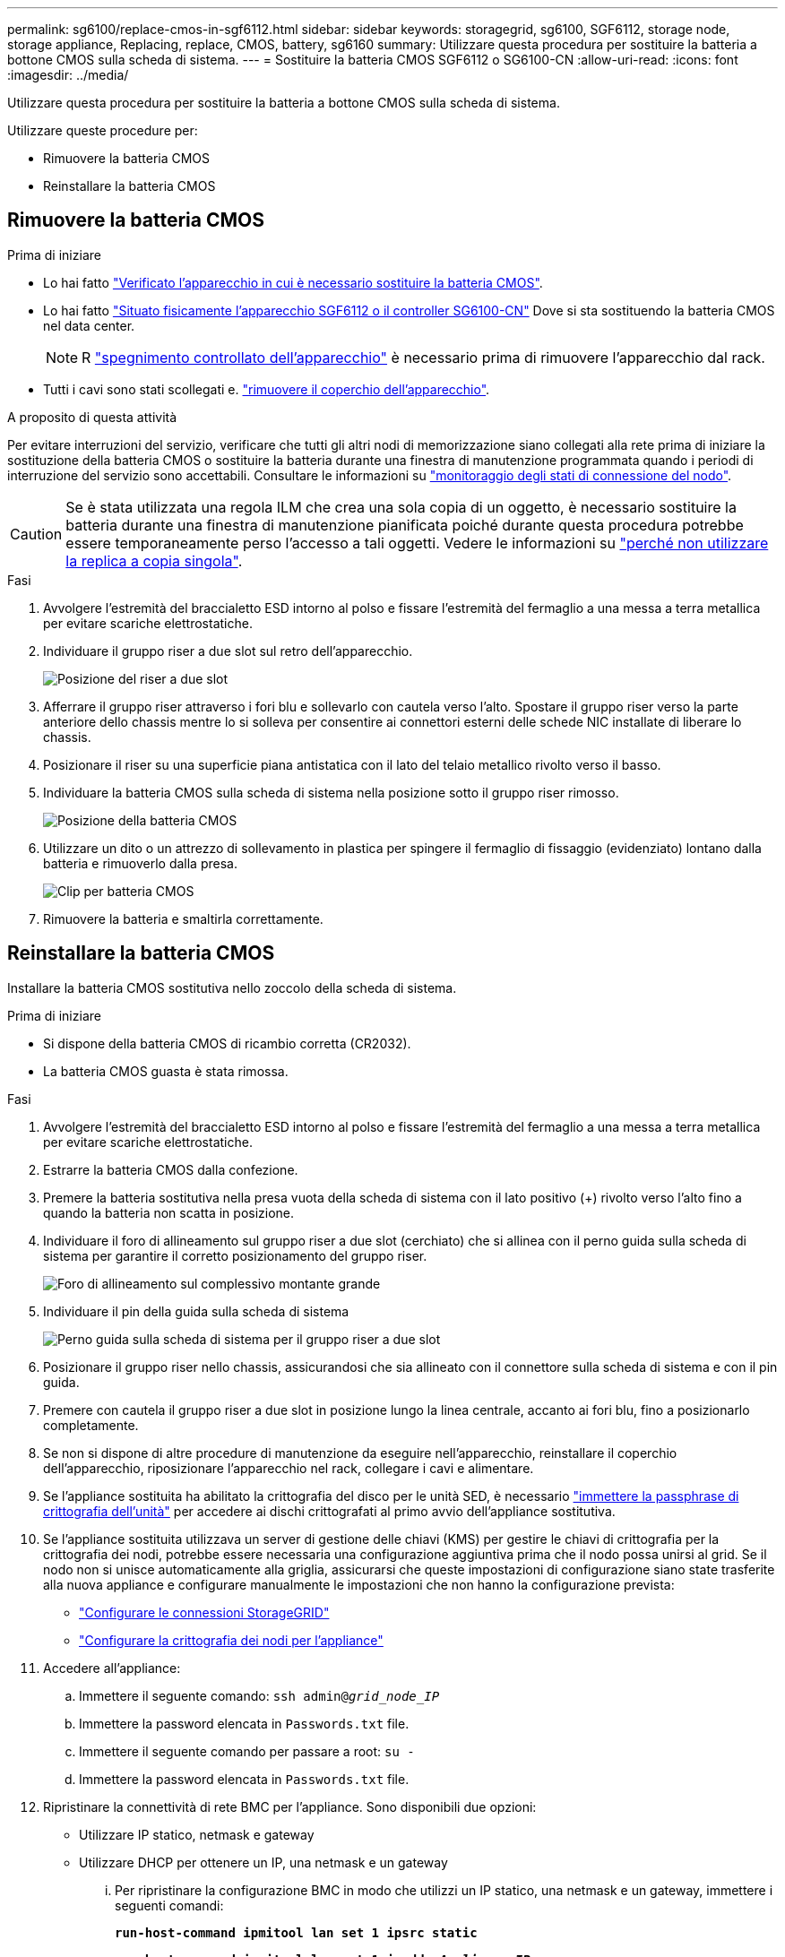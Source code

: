 ---
permalink: sg6100/replace-cmos-in-sgf6112.html 
sidebar: sidebar 
keywords: storagegrid, sg6100, SGF6112, storage node, storage appliance, Replacing, replace, CMOS, battery, sg6160 
summary: Utilizzare questa procedura per sostituire la batteria a bottone CMOS sulla scheda di sistema. 
---
= Sostituire la batteria CMOS SGF6112 o SG6100-CN
:allow-uri-read: 
:icons: font
:imagesdir: ../media/


[role="lead"]
Utilizzare questa procedura per sostituire la batteria a bottone CMOS sulla scheda di sistema.

Utilizzare queste procedure per:

* Rimuovere la batteria CMOS
* Reinstallare la batteria CMOS




== Rimuovere la batteria CMOS

.Prima di iniziare
* Lo hai fatto link:verify-component-to-replace.html["Verificato l'apparecchio in cui è necessario sostituire la batteria CMOS"].
* Lo hai fatto link:locating-sgf6112-in-data-center.html["Situato fisicamente l'apparecchio SGF6112 o il controller SG6100-CN"] Dove si sta sostituendo la batteria CMOS nel data center.
+

NOTE: R link:power-sgf6112-off-on.html#shut-down-the-sgf6112-appliance["spegnimento controllato dell'apparecchio"] è necessario prima di rimuovere l'apparecchio dal rack.

* Tutti i cavi sono stati scollegati e. link:reinstalling-sgf6112-cover.html["rimuovere il coperchio dell'apparecchio"].


.A proposito di questa attività
Per evitare interruzioni del servizio, verificare che tutti gli altri nodi di memorizzazione siano collegati alla rete prima di iniziare la sostituzione della batteria CMOS o sostituire la batteria durante una finestra di manutenzione programmata quando i periodi di interruzione del servizio sono accettabili. Consultare le informazioni su https://docs.netapp.com/us-en/storagegrid-118/monitor/monitoring-system-health.html#monitor-node-connection-states["monitoraggio degli stati di connessione del nodo"^].


CAUTION: Se è stata utilizzata una regola ILM che crea una sola copia di un oggetto, è necessario sostituire la batteria durante una finestra di manutenzione pianificata poiché durante questa procedura potrebbe essere temporaneamente perso l'accesso a tali oggetti. Vedere le informazioni su https://docs.netapp.com/us-en/storagegrid-118/ilm/why-you-should-not-use-single-copy-replication.html["perché non utilizzare la replica a copia singola"^].

.Fasi
. Avvolgere l'estremità del braccialetto ESD intorno al polso e fissare l'estremità del fermaglio a una messa a terra metallica per evitare scariche elettrostatiche.
. Individuare il gruppo riser a due slot sul retro dell'apparecchio.
+
image::../media/SGF6112-two-slot-riser-position.png[Posizione del riser a due slot]

. Afferrare il gruppo riser attraverso i fori blu e sollevarlo con cautela verso l'alto. Spostare il gruppo riser verso la parte anteriore dello chassis mentre lo si solleva per consentire ai connettori esterni delle schede NIC installate di liberare lo chassis.
. Posizionare il riser su una superficie piana antistatica con il lato del telaio metallico rivolto verso il basso.
. Individuare la batteria CMOS sulla scheda di sistema nella posizione sotto il gruppo riser rimosso.
+
image::../media/SGF6112-cmos-position.png[Posizione della batteria CMOS]

. Utilizzare un dito o un attrezzo di sollevamento in plastica per spingere il fermaglio di fissaggio (evidenziato) lontano dalla batteria e rimuoverlo dalla presa.
+
image::../media/SGF6112-battery-cmos.png[Clip per batteria CMOS]

. Rimuovere la batteria e smaltirla correttamente.




== Reinstallare la batteria CMOS

Installare la batteria CMOS sostitutiva nello zoccolo della scheda di sistema.

.Prima di iniziare
* Si dispone della batteria CMOS di ricambio corretta (CR2032).
* La batteria CMOS guasta è stata rimossa.


.Fasi
. Avvolgere l'estremità del braccialetto ESD intorno al polso e fissare l'estremità del fermaglio a una messa a terra metallica per evitare scariche elettrostatiche.
. Estrarre la batteria CMOS dalla confezione.
. Premere la batteria sostitutiva nella presa vuota della scheda di sistema con il lato positivo (+) rivolto verso l'alto fino a quando la batteria non scatta in posizione.
. Individuare il foro di allineamento sul gruppo riser a due slot (cerchiato) che si allinea con il perno guida sulla scheda di sistema per garantire il corretto posizionamento del gruppo riser.
+
image::../media/sgf6112_two-slot-riser_alignment_hole.png[Foro di allineamento sul complessivo montante grande]

. Individuare il pin della guida sulla scheda di sistema
+
image::../media/sgf6112_two-slot-riser_guide-pin.png[Perno guida sulla scheda di sistema per il gruppo riser a due slot]

. Posizionare il gruppo riser nello chassis, assicurandosi che sia allineato con il connettore sulla scheda di sistema e con il pin guida.
. Premere con cautela il gruppo riser a due slot in posizione lungo la linea centrale, accanto ai fori blu, fino a posizionarlo completamente.
. Se non si dispone di altre procedure di manutenzione da eseguire nell'apparecchio, reinstallare il coperchio dell'apparecchio, riposizionare l'apparecchio nel rack, collegare i cavi e alimentare.
. Se l'appliance sostituita ha abilitato la crittografia del disco per le unità SED, è necessario link:../installconfig/optional-enabling-node-encryption.html#access-an-encrypted-drive["immettere la passphrase di crittografia dell'unità"] per accedere ai dischi crittografati al primo avvio dell'appliance sostitutiva.
. Se l'appliance sostituita utilizzava un server di gestione delle chiavi (KMS) per gestire le chiavi di crittografia per la crittografia dei nodi, potrebbe essere necessaria una configurazione aggiuntiva prima che il nodo possa unirsi al grid. Se il nodo non si unisce automaticamente alla griglia, assicurarsi che queste impostazioni di configurazione siano state trasferite alla nuova appliance e configurare manualmente le impostazioni che non hanno la configurazione prevista:
+
** link:../installconfig/accessing-storagegrid-appliance-installer.html["Configurare le connessioni StorageGRID"]
** https://docs.netapp.com/us-en/storagegrid-118/admin/kms-overview-of-kms-and-appliance-configuration.html#set-up-the-appliance["Configurare la crittografia dei nodi per l'appliance"^]


. Accedere all'appliance:
+
.. Immettere il seguente comando: `ssh admin@_grid_node_IP_`
.. Immettere la password elencata in `Passwords.txt` file.
.. Immettere il seguente comando per passare a root: `su -`
.. Immettere la password elencata in `Passwords.txt` file.


. Ripristinare la connettività di rete BMC per l'appliance. Sono disponibili due opzioni:
+
** Utilizzare IP statico, netmask e gateway
** Utilizzare DHCP per ottenere un IP, una netmask e un gateway
+
... Per ripristinare la configurazione BMC in modo che utilizzi un IP statico, una netmask e un gateway, immettere i seguenti comandi:
+
`*run-host-command ipmitool lan set 1 ipsrc static*`

+
`*run-host-command ipmitool lan set 1 ipaddr _Appliance_IP_*`

+
`*run-host-command ipmitool lan set 1 netmask _Netmask_IP_*`

+
`*run-host-command ipmitool lan set 1 defgw ipaddr _Default_gateway_*`

... Per ripristinare la configurazione BMC in modo che utilizzi DHCP per ottenere un IP, una netmask e un gateway, immettere il seguente comando:
+
`*run-host-command ipmitool lan set 1 ipsrc dhcp*`





. Dopo aver ripristinato la connettività di rete BMC, connettersi all'interfaccia BMC per controllare e ripristinare eventuali configurazioni BMC personalizzate aggiuntive applicate. Ad esempio, è necessario confermare le impostazioni per le destinazioni dei messaggi trap SNMP e le notifiche e-mail. Vedere link:../installconfig/configuring-bmc-interface.html["Configurare l'interfaccia BMC"].
. Verificare che il nodo appliance sia visualizzato in Grid Manager e che non vengano visualizzati avvisi.

